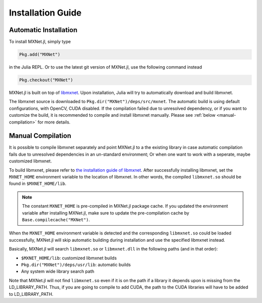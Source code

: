 Installation Guide
==================

Automatic Installation
----------------------

To install MXNet.jl, simply type

.. code-block:: julia

   Pkg.add("MXNet")

in the Julia REPL. Or to use the latest git version of MXNet.jl, use the following command instead

.. code-block:: julia

   Pkg.checkout("MXNet")

MXNet.jl is built on top of `libmxnet
<https://github.com/dmlc/mxnet>`_. Upon installation, Julia will try to
automatically download and build libmxnet.

The libmxnet source is downloaded to ``Pkg.dir("MXNet")/deps/src/mxnet``. The
automatic build is using default configurations, with OpenCV, CUDA disabled.
If the compilation failed due to unresolved dependency, or if you want to
customize the build, it is recommended to compile and install libmxnet manually.
Please see :ref:`below <manual-compilation>` for more details.


Manual Compilation
------------------

It is possible to compile libmxnet separately and point MXNet.jl to a the existing library in case automatic compilation fails due to unresolved dependencies in an un-standard environment; Or when one want to work with a seperate, maybe customized libmxnet.

To build libmxnet, please refer to `the installation guide of libmxnet
<http://mxnet.readthedocs.org/en/latest/build.html>`_. After successfully
installing libmxnet, set the ``MXNET_HOME`` environment variable to the location
of libmxnet. In other words, the compiled ``libmxnet.so`` should be found in
``$MXNET_HOME/lib``.

.. note::

   The constant ``MXNET_HOME`` is pre-compiled in MXNet.jl package cache. If you
   updated the environment variable after installing MXNet.jl, make sure to
   update the pre-compilation cache by ``Base.compilecache("MXNet")``.

When the ``MXNET_HOME`` environment variable is detected and the corresponding
``libmxnet.so`` could be loaded successfully, MXNet.jl will skip automatic building during installation and use the specified libmxnet instead.

Basically, MXNet.jl will search ``libmxnet.so`` or ``libmxnet.dll`` in the following paths (and in that order):

* ``$MXNET_HOME/lib``: customized libmxnet builds
* ``Pkg.dir("MXNet")/deps/usr/lib``: automatic builds
* Any system wide library search path

Note that MXNet.jl will not find ``libmxnet.so`` even if it is on the path if a library it depends upon is missing from the LD_LIBRARY_PATH.  Thus, if you are going to compile to add CUDA, the path to the CUDA libraries will have to be added to LD_LIBRARY_PATH.
